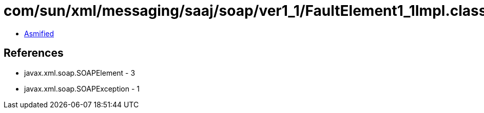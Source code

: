 = com/sun/xml/messaging/saaj/soap/ver1_1/FaultElement1_1Impl.class

 - link:FaultElement1_1Impl-asmified.java[Asmified]

== References

 - javax.xml.soap.SOAPElement - 3
 - javax.xml.soap.SOAPException - 1
